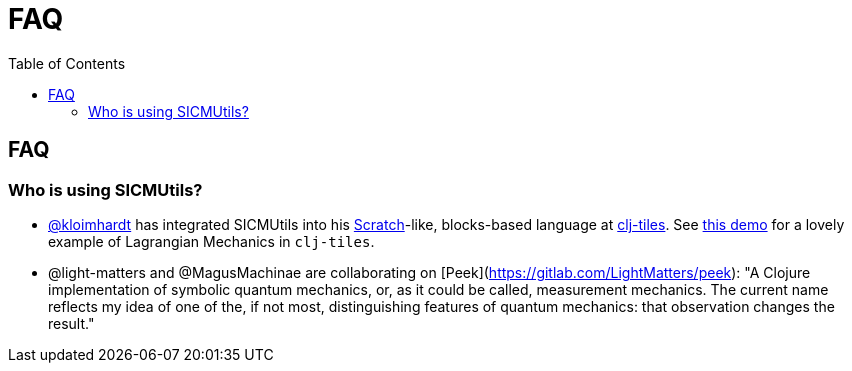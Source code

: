 = FAQ
:toc: right
:toclevels: 2

== FAQ

=== Who is using SICMUtils?

- https://github.com/kloimhardt[@kloimhardt] has integrated SICMUtils into his
  https://scratch.mit.edu[Scratch]-like, blocks-based language at
  https://github.com/kloimhardt/clj-tiles[clj-tiles]. See
  https://kloimhardt.github.io/cljtiles.html?page=freeparticle[this demo] for a
  lovely example of Lagrangian Mechanics in ``clj-tiles``.

- @light-matters and @MagusMachinae are collaborating on
  [Peek](https://gitlab.com/LightMatters/peek): "A Clojure implementation of
  symbolic quantum mechanics, or, as it could be called, measurement mechanics.
  The current name reflects my idea of one of the, if not most, distinguishing
  features of quantum mechanics: that observation changes the result."
